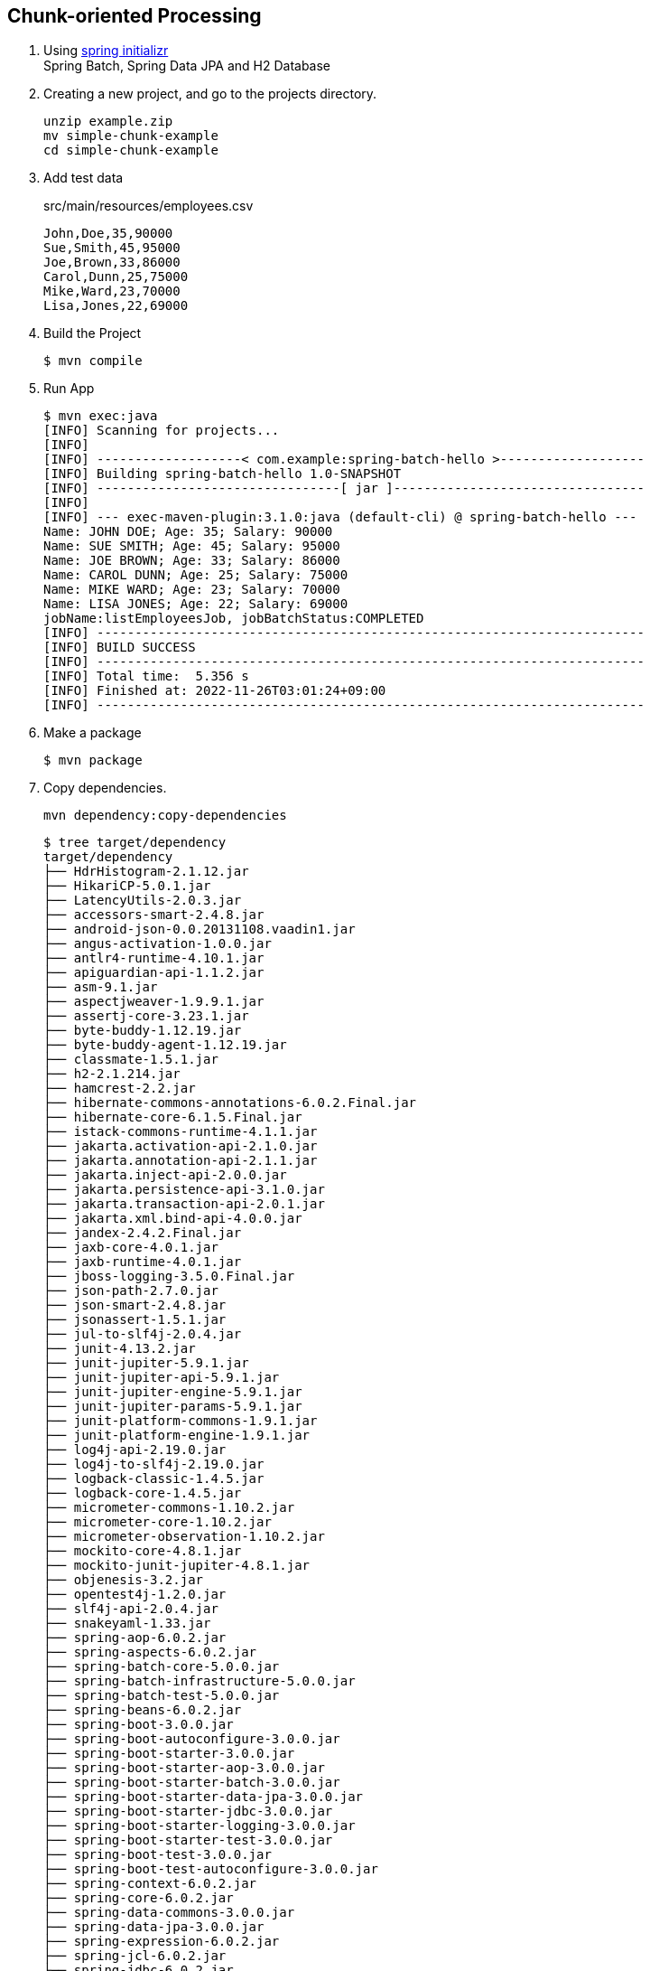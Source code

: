 == Chunk-oriented Processing

. Using https://start.spring.io/[spring initializr^] +
  Spring Batch, Spring Data JPA and H2 Database

. Creating a new project, and go to the projects directory.
+
[source,shell]
----
unzip example.zip
mv simple-chunk-example
cd simple-chunk-example
----

. Add test data
+
[source,csv]
.src/main/resources/employees.csv
----
John,Doe,35,90000
Sue,Smith,45,95000
Joe,Brown,33,86000
Carol,Dunn,25,75000
Mike,Ward,23,70000
Lisa,Jones,22,69000
----

. Build the Project
+
[source,console]
----
$ mvn compile
----

. Run App
+
[source,console]
----
$ mvn exec:java
[INFO] Scanning for projects...
[INFO]
[INFO] -------------------< com.example:spring-batch-hello >-------------------
[INFO] Building spring-batch-hello 1.0-SNAPSHOT
[INFO] --------------------------------[ jar ]---------------------------------
[INFO]
[INFO] --- exec-maven-plugin:3.1.0:java (default-cli) @ spring-batch-hello ---
Name: JOHN DOE; Age: 35; Salary: 90000
Name: SUE SMITH; Age: 45; Salary: 95000
Name: JOE BROWN; Age: 33; Salary: 86000
Name: CAROL DUNN; Age: 25; Salary: 75000
Name: MIKE WARD; Age: 23; Salary: 70000
Name: LISA JONES; Age: 22; Salary: 69000
jobName:listEmployeesJob, jobBatchStatus:COMPLETED
[INFO] ------------------------------------------------------------------------
[INFO] BUILD SUCCESS
[INFO] ------------------------------------------------------------------------
[INFO] Total time:  5.356 s
[INFO] Finished at: 2022-11-26T03:01:24+09:00
[INFO] ------------------------------------------------------------------------
----

. Make a package
+
[source,console]
----
$ mvn package
----

. Copy dependencies.
+
[source,console]
----
mvn dependency:copy-dependencies
----
+
[source,console]
----
$ tree target/dependency
target/dependency
├── HdrHistogram-2.1.12.jar
├── HikariCP-5.0.1.jar
├── LatencyUtils-2.0.3.jar
├── accessors-smart-2.4.8.jar
├── android-json-0.0.20131108.vaadin1.jar
├── angus-activation-1.0.0.jar
├── antlr4-runtime-4.10.1.jar
├── apiguardian-api-1.1.2.jar
├── asm-9.1.jar
├── aspectjweaver-1.9.9.1.jar
├── assertj-core-3.23.1.jar
├── byte-buddy-1.12.19.jar
├── byte-buddy-agent-1.12.19.jar
├── classmate-1.5.1.jar
├── h2-2.1.214.jar
├── hamcrest-2.2.jar
├── hibernate-commons-annotations-6.0.2.Final.jar
├── hibernate-core-6.1.5.Final.jar
├── istack-commons-runtime-4.1.1.jar
├── jakarta.activation-api-2.1.0.jar
├── jakarta.annotation-api-2.1.1.jar
├── jakarta.inject-api-2.0.0.jar
├── jakarta.persistence-api-3.1.0.jar
├── jakarta.transaction-api-2.0.1.jar
├── jakarta.xml.bind-api-4.0.0.jar
├── jandex-2.4.2.Final.jar
├── jaxb-core-4.0.1.jar
├── jaxb-runtime-4.0.1.jar
├── jboss-logging-3.5.0.Final.jar
├── json-path-2.7.0.jar
├── json-smart-2.4.8.jar
├── jsonassert-1.5.1.jar
├── jul-to-slf4j-2.0.4.jar
├── junit-4.13.2.jar
├── junit-jupiter-5.9.1.jar
├── junit-jupiter-api-5.9.1.jar
├── junit-jupiter-engine-5.9.1.jar
├── junit-jupiter-params-5.9.1.jar
├── junit-platform-commons-1.9.1.jar
├── junit-platform-engine-1.9.1.jar
├── log4j-api-2.19.0.jar
├── log4j-to-slf4j-2.19.0.jar
├── logback-classic-1.4.5.jar
├── logback-core-1.4.5.jar
├── micrometer-commons-1.10.2.jar
├── micrometer-core-1.10.2.jar
├── micrometer-observation-1.10.2.jar
├── mockito-core-4.8.1.jar
├── mockito-junit-jupiter-4.8.1.jar
├── objenesis-3.2.jar
├── opentest4j-1.2.0.jar
├── slf4j-api-2.0.4.jar
├── snakeyaml-1.33.jar
├── spring-aop-6.0.2.jar
├── spring-aspects-6.0.2.jar
├── spring-batch-core-5.0.0.jar
├── spring-batch-infrastructure-5.0.0.jar
├── spring-batch-test-5.0.0.jar
├── spring-beans-6.0.2.jar
├── spring-boot-3.0.0.jar
├── spring-boot-autoconfigure-3.0.0.jar
├── spring-boot-starter-3.0.0.jar
├── spring-boot-starter-aop-3.0.0.jar
├── spring-boot-starter-batch-3.0.0.jar
├── spring-boot-starter-data-jpa-3.0.0.jar
├── spring-boot-starter-jdbc-3.0.0.jar
├── spring-boot-starter-logging-3.0.0.jar
├── spring-boot-starter-test-3.0.0.jar
├── spring-boot-test-3.0.0.jar
├── spring-boot-test-autoconfigure-3.0.0.jar
├── spring-context-6.0.2.jar
├── spring-core-6.0.2.jar
├── spring-data-commons-3.0.0.jar
├── spring-data-jpa-3.0.0.jar
├── spring-expression-6.0.2.jar
├── spring-jcl-6.0.2.jar
├── spring-jdbc-6.0.2.jar
├── spring-orm-6.0.2.jar
├── spring-retry-2.0.0.jar
├── spring-test-6.0.2.jar
├── spring-tx-6.0.2.jar
├── txw2-4.0.1.jar
└── xmlunit-core-2.9.0.jar
----

. You may test the newly compiled and packaged JAR with the following command:
+
[source,console]
----
$ java -cp target/spring-batch-hello-1.0-SNAPSHOT.jar:target/dependency/...
...
----

. cleans up artifacts created by prior builds
+
[source,console]
----
mvn clean
----

=== Notes

==== Resource leak: 'context' is never closed

[source,java]
----
public class App 
{
    public static void main( String[] args )
    {
        ApplicationContext context = new AnnotationConfigApplicationContext(SpringBatchHelloWorldConfig.class);
        // ...
    }
}
----

----
Resource leak: 'context' is never closed
----

[source,diff]
----
@@ -7,22 +7,22 @@ import org.springframework.batch.core.JobParametersBuilder;
 import org.springframework.batch.core.JobParametersInvalidException;
 import org.springframework.batch.core.launch.JobLauncher;
 import org.springframework.batch.core.repository.JobExecutionAlreadyRunningException;
 import org.springframework.batch.core.repository.JobInstanceAlreadyCompleteException;
 import org.springframework.batch.core.repository.JobRestartException;
-import org.springframework.context.ApplicationContext;
+import org.springframework.context.ConfigurableApplicationContext;
 import org.springframework.context.annotation.AnnotationConfigApplicationContext;

 /**
  * Hello world!
  *
  */
 public class App
 {
     public static void main( String[] args )
     {
-        ApplicationContext context = new AnnotationConfigApplicationContext(SpringBatchHelloWorldConfig.class);
+        ConfigurableApplicationContext context = new AnnotationConfigApplicationContext(SpringBatchHelloWorldConfig.class);

         JobLauncher jobLauncher = context.getBean(JobLauncher.class);
         Job job = context.getBean("listEmployeesJob", Job.class);

         JobParameters jobParameters = new JobParametersBuilder().toJobParameters();
@@ -39,8 +39,10 @@ public class App
         catch (JobInstanceAlreadyCompleteException e) {
             e.printStackTrace();
         }
         catch (JobParametersInvalidException e) {
             e.printStackTrace();
+        } finally {
+            context.close();
         }
     }
 }
----

.References
* https://stackoverflow.com/questions/17270066/closing-a-spring-applicationcontext[java - Closing a Spring ApplicationContext - Stack Overflow^]
* https://spring.pleiades.io/spring-framework/docs/current/javadoc-api/org/springframework/context/ConfigurableApplicationContext.html[ConfigurableApplicationContext (Spring Framework 5.3.18 API) - Javadoc^]

== References
* https://learntutorials.net/ja/spring-batch/topic/4089/%E3%82%B9%E3%83%97%E3%83%AA%E3%83%B3%E3%82%B0%E3%83%90%E3%83%83%E3%83%81%E3%81%AE%E4%BD%BF%E3%81%84%E6%96%B9[spring-batch チュートリアル => スプリングバッチの使い方^]

